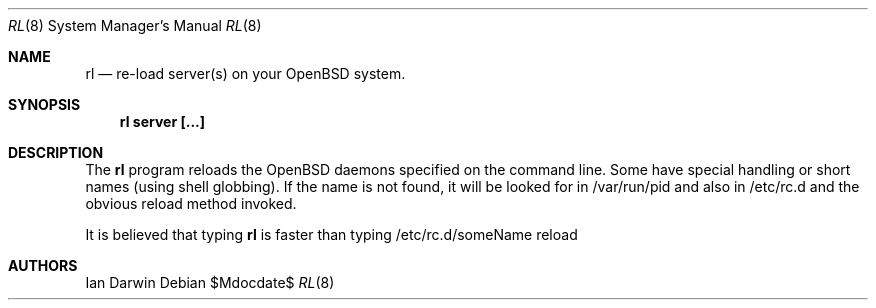 .Dd $Mdocdate$
.Dt RL 8
.Os
.Sh NAME
.Nm rl 
.Nd re-load server(s) on your
.Ox
system.
.Sh SYNOPSIS
.Nm rl server [...]
.Sh DESCRIPTION
The
.Nm
program reloads the 
.Ox
daemons specified on the command line.
Some have special handling or short names (using shell globbing).
If the name is not found, it will be looked for in /var/run/pid
and also in /etc/rc.d and the obvious reload method invoked.
.Pp
It is believed that typing
.Nm
is faster than typing
/etc/rc.d/someName reload
.Sh AUTHORS
Ian Darwin
